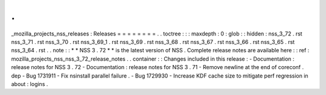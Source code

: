 .
.
_mozilla_projects_nss_releases
:
Releases
=
=
=
=
=
=
=
=
.
.
toctree
:
:
:
maxdepth
:
0
:
glob
:
:
hidden
:
nss_3_72
.
rst
nss_3_71
.
rst
nss_3_70
.
rst
nss_3_69_1
.
rst
nss_3_69
.
rst
nss_3_68
.
rst
nss_3_67
.
rst
nss_3_66
.
rst
nss_3_65
.
rst
nss_3_64
.
rst
.
.
note
:
:
*
*
NSS
3
.
72
*
*
is
the
latest
version
of
NSS
.
Complete
release
notes
are
available
here
:
:
ref
:
mozilla_projects_nss_nss_3_72_release_notes
.
.
container
:
:
Changes
included
in
this
release
:
-
Documentation
:
release
notes
for
NSS
3
.
72
-
Documentation
:
release
notes
for
NSS
3
.
71
-
Remove
newline
at
the
end
of
coreconf
.
dep
-
Bug
1731911
-
Fix
nsinstall
parallel
failure
.
-
Bug
1729930
-
Increase
KDF
cache
size
to
mitigate
perf
regression
in
about
:
logins
.
